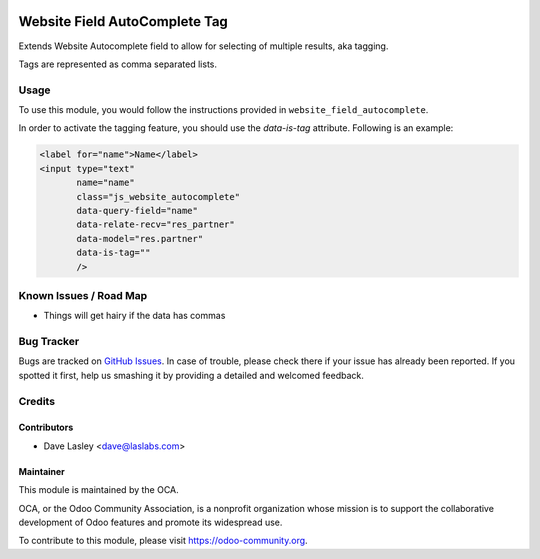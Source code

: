 .. image:: https://img.shields.io/badge/license-AGPL--3-blue.svg
   :target: http://www.gnu.org/licenses/agpl-3.0-standalone.html
   :alt: License: AGPL-3

==============================
Website Field AutoComplete Tag
==============================

Extends Website Autocomplete field to allow for selecting of multiple
results, aka tagging.

Tags are represented as comma separated lists.

Usage
=====

To use this module, you would follow the instructions provided in
``website_field_autocomplete``.

In order to activate the tagging feature, you should use the `data-is-tag`
attribute. Following is an example:

.. code:: xml

    <label for="name">Name</label>
    <input type="text"
           name="name"
           class="js_website_autocomplete"
           data-query-field="name"
           data-relate-recv="res_partner"
           data-model="res.partner"
           data-is-tag=""
           />

.. image:: https://odoo-community.org/website/image/ir.attachment/5784_f2813bd/datas
   :alt: Try me on Runbot
   :target: https://runbot.odoo-community.org/runbot/186/9.0

Known Issues / Road Map
=======================

* Things will get hairy if the data has commas

Bug Tracker
===========

Bugs are tracked on `GitHub Issues
<https://github.com/OCA/website/issues>`_. In case of trouble, please
check there if your issue has already been reported. If you spotted it first,
help us smashing it by providing a detailed and welcomed feedback.

Credits
=======

Contributors
------------

* Dave Lasley <dave@laslabs.com>

Maintainer
----------

.. image:: https://odoo-community.org/logo.png
   :alt: Odoo Community Association
   :target: https://odoo-community.org

This module is maintained by the OCA.

OCA, or the Odoo Community Association, is a nonprofit organization whose
mission is to support the collaborative development of Odoo features and
promote its widespread use.

To contribute to this module, please visit https://odoo-community.org.
